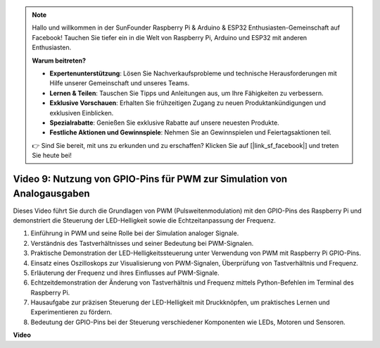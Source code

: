 .. note::

    Hallo und willkommen in der SunFounder Raspberry Pi & Arduino & ESP32 Enthusiasten-Gemeinschaft auf Facebook! Tauchen Sie tiefer ein in die Welt von Raspberry Pi, Arduino und ESP32 mit anderen Enthusiasten.

    **Warum beitreten?**

    - **Expertenunterstützung**: Lösen Sie Nachverkaufsprobleme und technische Herausforderungen mit Hilfe unserer Gemeinschaft und unseres Teams.
    - **Lernen & Teilen**: Tauschen Sie Tipps und Anleitungen aus, um Ihre Fähigkeiten zu verbessern.
    - **Exklusive Vorschauen**: Erhalten Sie frühzeitigen Zugang zu neuen Produktankündigungen und exklusiven Einblicken.
    - **Spezialrabatte**: Genießen Sie exklusive Rabatte auf unsere neuesten Produkte.
    - **Festliche Aktionen und Gewinnspiele**: Nehmen Sie an Gewinnspielen und Feiertagsaktionen teil.

    👉 Sind Sie bereit, mit uns zu erkunden und zu erschaffen? Klicken Sie auf [|link_sf_facebook|] und treten Sie heute bei!

Video 9: Nutzung von GPIO-Pins für PWM zur Simulation von Analogausgaben
=======================================================================================

Dieses Video führt Sie durch die Grundlagen von PWM (Pulsweitenmodulation) mit den GPIO-Pins des Raspberry Pi und demonstriert die Steuerung der LED-Helligkeit sowie die Echtzeitanpassung der Frequenz.

1. Einführung in PWM und seine Rolle bei der Simulation analoger Signale.
2. Verständnis des Tastverhältnisses und seiner Bedeutung bei PWM-Signalen.
3. Praktische Demonstration der LED-Helligkeitssteuerung unter Verwendung von PWM mit Raspberry Pi GPIO-Pins.
4. Einsatz eines Oszilloskops zur Visualisierung von PWM-Signalen, Überprüfung von Tastverhältnis und Frequenz.
5. Erläuterung der Frequenz und ihres Einflusses auf PWM-Signale.
6. Echtzeitdemonstration der Änderung von Tastverhältnis und Frequenz mittels Python-Befehlen im Terminal des Raspberry Pi.
7. Hausaufgabe zur präzisen Steuerung der LED-Helligkeit mit Druckknöpfen, um praktisches Lernen und Experimentieren zu fördern.
8. Bedeutung der GPIO-Pins bei der Steuerung verschiedener Komponenten wie LEDs, Motoren und Sensoren.

**Video**

.. raw:: html
    
    <iframe width="560" height="315" src="https://www.youtube.com/embed/yJdN6LmGqvc?si=ta6vDlpAcGePqCdD" title="YouTube-Video-Player" frameborder="0" allow="accelerometer; autoplay; clipboard-write; encrypted-media; gyroscope; picture-in-picture; web-share" allowfullscreen></iframe>
